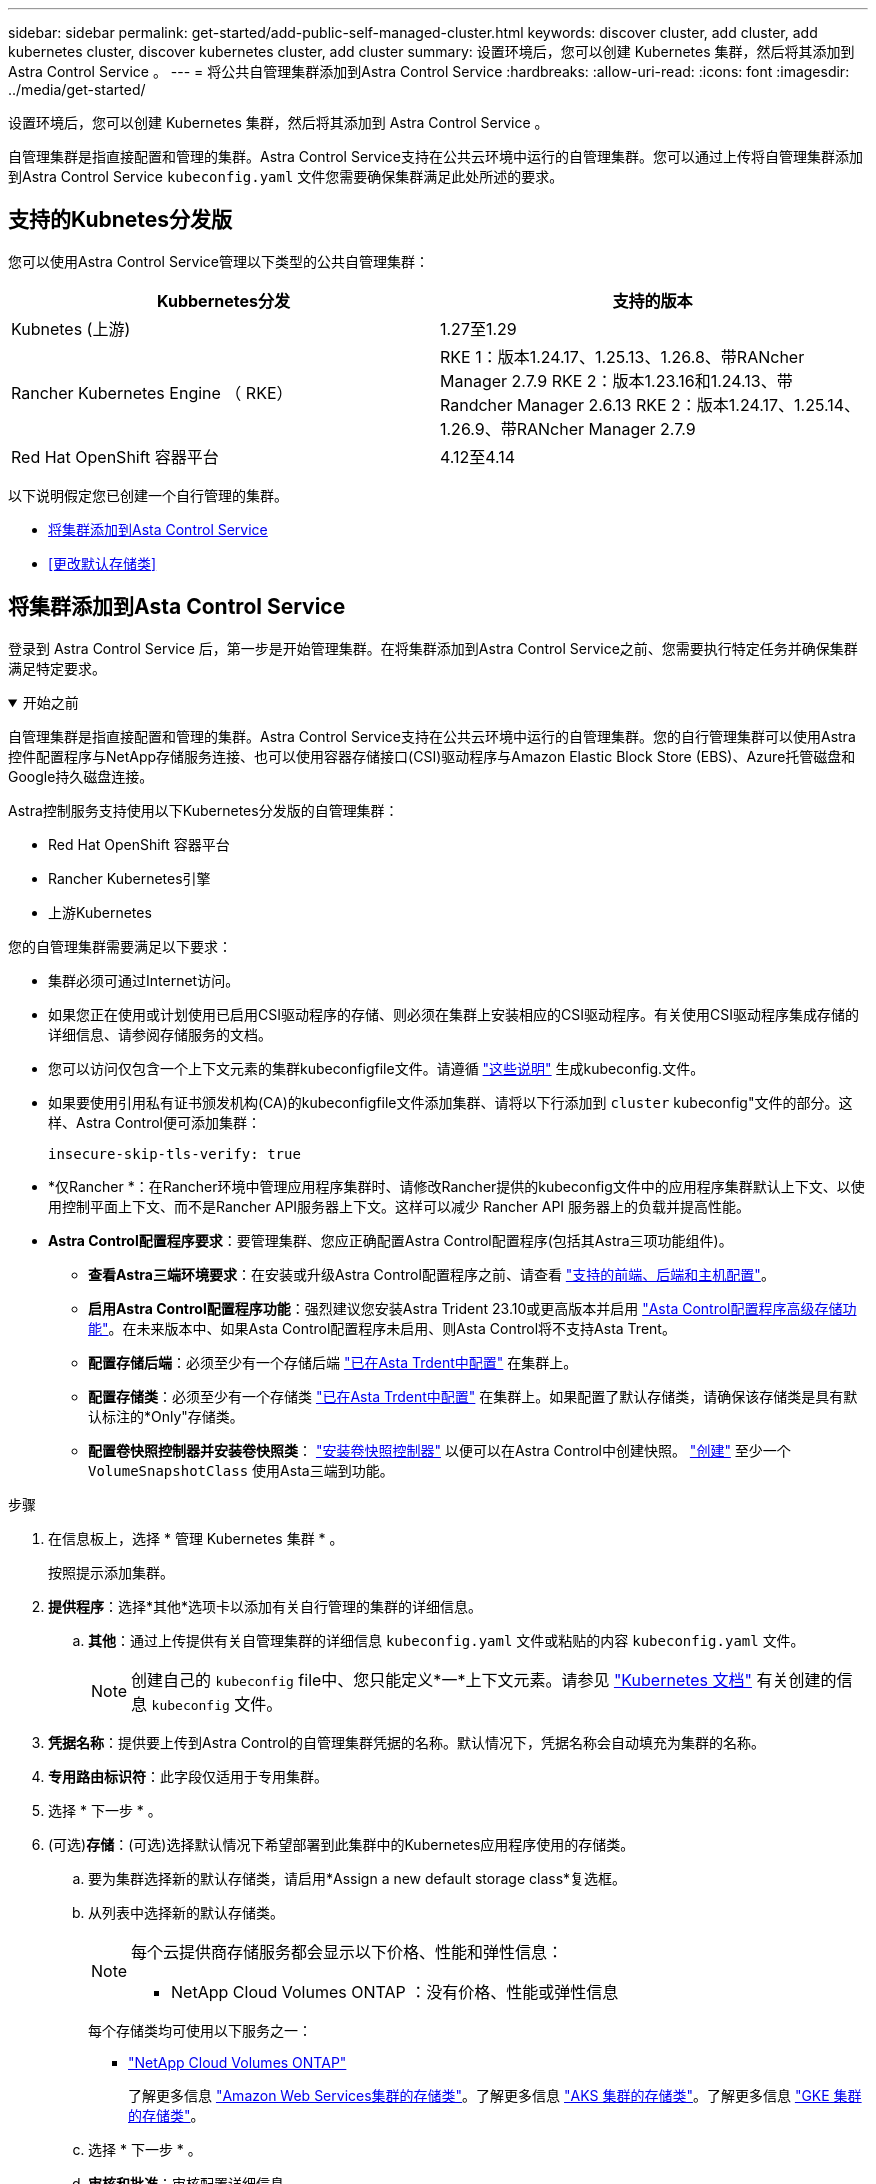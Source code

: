 ---
sidebar: sidebar 
permalink: get-started/add-public-self-managed-cluster.html 
keywords: discover cluster, add cluster, add kubernetes cluster, discover kubernetes cluster, add cluster 
summary: 设置环境后，您可以创建 Kubernetes 集群，然后将其添加到 Astra Control Service 。 
---
= 将公共自管理集群添加到Astra Control Service
:hardbreaks:
:allow-uri-read: 
:icons: font
:imagesdir: ../media/get-started/


[role="lead"]
设置环境后，您可以创建 Kubernetes 集群，然后将其添加到 Astra Control Service 。

自管理集群是指直接配置和管理的集群。Astra Control Service支持在公共云环境中运行的自管理集群。您可以通过上传将自管理集群添加到Astra Control Service `kubeconfig.yaml` 文件您需要确保集群满足此处所述的要求。



== 支持的Kubnetes分发版

您可以使用Astra Control Service管理以下类型的公共自管理集群：

[cols="2*"]
|===
| Kubbernetes分发 | 支持的版本 


| Kubnetes (上游) | 1.27至1.29 


| Rancher Kubernetes Engine （ RKE） | RKE 1：版本1.24.17、1.25.13、1.26.8、带RANcher Manager 2.7.9
RKE 2：版本1.23.16和1.24.13、带Randcher Manager 2.6.13
RKE 2：版本1.24.17、1.25.14、1.26.9、带RANcher Manager 2.7.9 


| Red Hat OpenShift 容器平台 | 4.12至4.14 
|===
以下说明假定您已创建一个自行管理的集群。

* <<将集群添加到Asta Control Service>>
* <<更改默认存储类>>




== 将集群添加到Asta Control Service

登录到 Astra Control Service 后，第一步是开始管理集群。在将集群添加到Astra Control Service之前、您需要执行特定任务并确保集群满足特定要求。

.开始之前
[%collapsible%open]
====
自管理集群是指直接配置和管理的集群。Astra Control Service支持在公共云环境中运行的自管理集群。您的自行管理集群可以使用Astra控件配置程序与NetApp存储服务连接、也可以使用容器存储接口(CSI)驱动程序与Amazon Elastic Block Store (EBS)、Azure托管磁盘和Google持久磁盘连接。

Astra控制服务支持使用以下Kubernetes分发版的自管理集群：

* Red Hat OpenShift 容器平台
* Rancher Kubernetes引擎
* 上游Kubernetes


您的自管理集群需要满足以下要求：

* 集群必须可通过Internet访问。
* 如果您正在使用或计划使用已启用CSI驱动程序的存储、则必须在集群上安装相应的CSI驱动程序。有关使用CSI驱动程序集成存储的详细信息、请参阅存储服务的文档。
* 您可以访问仅包含一个上下文元素的集群kubeconfigfile文件。请遵循 link:create-kubeconfig.html["这些说明"^] 生成kubeconfig.文件。
* 如果要使用引用私有证书颁发机构(CA)的kubeconfigfile文件添加集群、请将以下行添加到 `cluster` kubeconfig"文件的部分。这样、Astra Control便可添加集群：
+
[listing]
----
insecure-skip-tls-verify: true
----
* *仅Rancher *：在Rancher环境中管理应用程序集群时、请修改Rancher提供的kubeconfig文件中的应用程序集群默认上下文、以使用控制平面上下文、而不是Rancher API服务器上下文。这样可以减少 Rancher API 服务器上的负载并提高性能。
* *Astra Control配置程序要求*：要管理集群、您应正确配置Astra Control配置程序(包括其Astra三项功能组件)。
+
** *查看Astra三端环境要求*：在安装或升级Astra Control配置程序之前、请查看 https://docs.netapp.com/us-en/trident/trident-get-started/requirements.html["支持的前端、后端和主机配置"^]。
** *启用Astra Control配置程序功能*：强烈建议您安装Astra Trident 23.10或更高版本并启用 link:../use/enable-acp.html["Asta Control配置程序高级存储功能"]。在未来版本中、如果Asta Control配置程序未启用、则Asta Control将不支持Asta Trent。
** *配置存储后端*：必须至少有一个存储后端 https://docs.netapp.com/us-en/trident/trident-use/backends.html["已在Asta Trdent中配置"^] 在集群上。
** *配置存储类*：必须至少有一个存储类 https://docs.netapp.com/us-en/trident/trident-use/manage-stor-class.html["已在Asta Trdent中配置"^] 在集群上。如果配置了默认存储类，请确保该存储类是具有默认标注的*Only"存储类。
** *配置卷快照控制器并安装卷快照类*： https://docs.netapp.com/us-en/trident/trident-use/vol-snapshots.html#deploy-a-volume-snapshot-controller["安装卷快照控制器"] 以便可以在Astra Control中创建快照。 https://docs.netapp.com/us-en/trident/trident-use/vol-snapshots.html#create-a-volume-snapshot["创建"^] 至少一个 `VolumeSnapshotClass` 使用Asta三端到功能。




====
.步骤
. 在信息板上，选择 * 管理 Kubernetes 集群 * 。
+
按照提示添加集群。

. *提供程序*：选择*其他*选项卡以添加有关自行管理的集群的详细信息。
+
.. *其他*：通过上传提供有关自管理集群的详细信息 `kubeconfig.yaml` 文件或粘贴的内容 `kubeconfig.yaml` 文件。
+

NOTE: 创建自己的 `kubeconfig` file中、您只能定义*一*上下文元素。请参见 https://kubernetes.io/docs/concepts/configuration/organize-cluster-access-kubeconfig/["Kubernetes 文档"^] 有关创建的信息 `kubeconfig` 文件。



. *凭据名称*：提供要上传到Astra Control的自管理集群凭据的名称。默认情况下，凭据名称会自动填充为集群的名称。
. *专用路由标识符*：此字段仅适用于专用集群。
. 选择 * 下一步 * 。
. (可选)*存储*：(可选)选择默认情况下希望部署到此集群中的Kubernetes应用程序使用的存储类。
+
.. 要为集群选择新的默认存储类，请启用*Assign a new default storage class*复选框。
.. 从列表中选择新的默认存储类。
+
[NOTE]
====
每个云提供商存储服务都会显示以下价格、性能和弹性信息：

ifdef::gcp[]

*** Cloud Volumes Service for Google Cloud：价格、性能和弹性信息
*** Google Persistent Disk：没有价格、性能或弹性信息


endif::gcp[]

ifdef::azure[]

*** Azure NetApp Files ：性能和弹性信息
*** Azure受管磁盘：无可用的价格、性能或弹性信息


endif::azure[]

ifdef::aws[]

*** Amazon Elastic Block Store：没有价格、性能或弹性信息
*** 适用于NetApp ONTAP 的Amazon FSX：没有价格、性能或弹性信息


endif::aws[]

*** NetApp Cloud Volumes ONTAP ：没有价格、性能或弹性信息


====
+
每个存储类均可使用以下服务之一：

+
ifdef::gcp[]

+
*** https://cloud.netapp.com/cloud-volumes-service-for-gcp["适用于 Google Cloud 的 Cloud Volumes Service"^]
*** https://cloud.google.com/persistent-disk/["Google 持久磁盘"^]






endif::gcp[]

ifdef::azure[]

* https://cloud.netapp.com/azure-netapp-files["Azure NetApp Files"^]
* https://docs.microsoft.com/en-us/azure/virtual-machines/managed-disks-overview["Azure 受管磁盘"^]


endif::azure[]

ifdef::aws[]

* https://docs.aws.amazon.com/ebs/["Amazon Elastic Block Store"^]
* https://docs.aws.amazon.com/fsx/latest/ONTAPGuide/what-is-fsx-ontap.html["适用于 NetApp ONTAP 的 Amazon FSX"^]


endif::aws[]

* https://www.netapp.com/cloud-services/cloud-volumes-ontap/what-is-cloud-volumes/["NetApp Cloud Volumes ONTAP"^]
+
了解更多信息 link:../learn/aws-storage.html["Amazon Web Services集群的存储类"]。了解更多信息 link:../learn/azure-storage.html["AKS 集群的存储类"]。了解更多信息 link:../learn/choose-class-and-size.html["GKE 集群的存储类"]。

+
.. 选择 * 下一步 * 。
.. *审核和批准*：审核配置详细信息。
.. 选择*Add*将集群添加到Astra Control Service。






== 更改默认存储类

您可以更改集群的默认存储类。



=== 使用Astra Control更改默认存储类

您可以在Astra Control中更改集群的默认存储类。如果集群使用先前安装的存储后端服务、则可能无法使用此方法更改默认存储类(不能选择*设置为默认值*操作)。在这种情况下、您可以 <<使用命令行更改默认存储类>>。

.步骤
. 在 Astra 控制服务 UI 中，选择 * 集群 * 。
. 在*集群*页面上、选择要更改的集群。
. 选择 * 存储 * 选项卡。
. 选择*存储类*类别。
. 选择要设置为默认值的存储类的*操作*菜单。
. 选择*设置为默认值*。




=== 使用命令行更改默认存储类

您可以使用Kubernetes命令更改集群的默认存储类。无论集群的配置如何、此方法都有效。

.步骤
. 登录到Kubernetes集群。
. 列出集群中的存储类：
+
[source, console]
----
kubectl get storageclass
----
. 从默认存储类中删除默认指定。将<SC_NAME> 替换为存储类的名称：
+
[source, console]
----
kubectl patch storageclass <SC_NAME> -p '{"metadata": {"annotations":{"storageclass.kubernetes.io/is-default-class":"false"}}}'
----
. 将其他存储类标记为默认值。将<SC_NAME> 替换为存储类的名称：
+
[source, console]
----
kubectl patch storageclass <SC_NAME> -p '{"metadata": {"annotations":{"storageclass.kubernetes.io/is-default-class":"true"}}}'
----
. 确认新的默认存储类：
+
[source, console]
----
kubectl get storageclass
----


ifdef::azure[]

endif::azure[]
